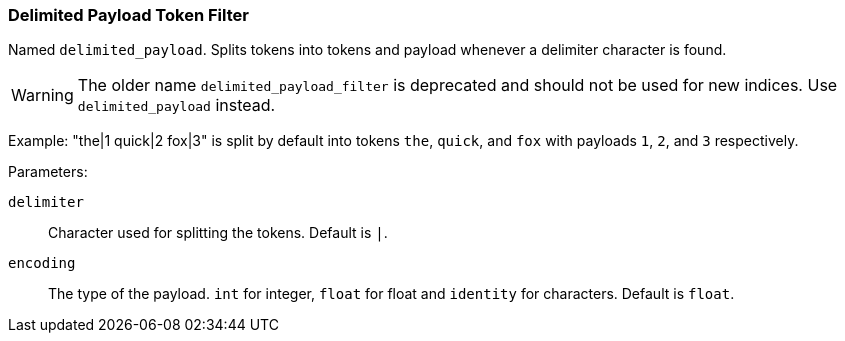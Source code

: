 [[analysis-delimited-payload-tokenfilter]]
=== Delimited Payload Token Filter

Named `delimited_payload`. Splits tokens into tokens and payload whenever a delimiter character is found.

[WARNING]
============================================

The older name `delimited_payload_filter` is deprecated and should not be used for new indices. Use `delimited_payload` instead.

============================================

Example: "the|1 quick|2 fox|3" is split by default into tokens `the`, `quick`, and `fox` with payloads `1`, `2`, and `3` respectively.

Parameters:

`delimiter`:: 
    Character used for splitting the tokens. Default is `|`. 

`encoding`:: 
    The type of the payload. `int` for integer, `float` for float and `identity` for characters. Default is `float`.